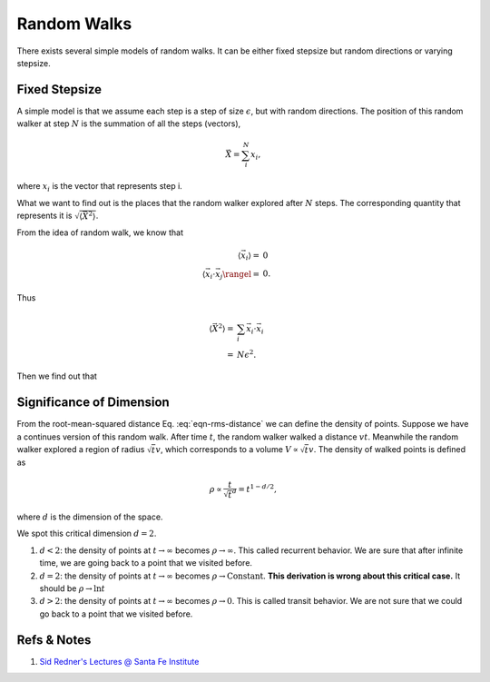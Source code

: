 Random Walks
====================


There exists several simple models of random walks. It can be either fixed stepsize but random directions or varying stepsize.



Fixed Stepsize
----------------------

A simple model is that we assume each step is a step of size :math:`\epsilon`, but with random directions. The position of this random walker at step :math:`N` is the summation of all the steps (vectors),

.. math::
   \vec X = \sum_i^N x_i,

where :math:`x_i` is the vector that represents step i.

What we want to find out is the places that the random walker explored after :math:`N` steps. The corresponding quantity that represents it is :math:`\sqrt{\langle \vec X^2 \rangle}`.

From the idea of random walk, we know that

.. math::
   \langle \vec x_i \rangle =& 0 \\
   \langle \vec x_i \cdot \vec x_j \rangel =& 0.

Thus

.. math::
   \langle \vec X^2 \rangle = & \sum_i \vec x_i\cdot \vec x_i \\
   =& N \epsilon^2.

Then we find out that

.. math::
   \bar X = \sqrt{\langle \vec X^2 \rangle} = \sqrt{N}\epsilon.
   :label: eqn-rms-distance


Significance of Dimension
--------------------------------------


From the root-mean-squared distance Eq. :eq:`eqn-rms-distance` we can define the density of points. Suppose we have a continues version of this random walk. After time :math:`t`, the random walker walked a distance :math:`vt`. Meanwhile the random walker explored a region of radius :math:`\sqrt{t}v`, which corresponds to a volume :math:`V \propto \sqrt{t}v`. The density of walked points is defined as

.. math::
   \rho \propto \frac{t}{\sqrt{t}^d} = t^{1-d/2},

where :math:`d` is the dimension of the space.

We spot this critical dimension :math:`d=2`.

1. :math:`d<2`: the density of points at :math:`t\to\infty` becomes :math:`\rho\to \infty`. This called recurrent behavior. We are sure that after infinite time, we are going back to a point that we visited before.
2. :math:`d=2`: the density of points at :math:`t\to\infty` becomes :math:`\rho\to \mathrm{Constant}`. **This derivation is wrong about this critical case.** It should be :math:`\rho\to \ln t`
3. :math:`d>2`: the density of points at :math:`t\to\infty` becomes :math:`\rho\to 0`. This is called transit behavior. We are not sure that we could go back to a point that we visited before.







Refs & Notes
-------------------

1. `Sid Redner's Lectures @ Santa Fe Institute <https://www.santafe.edu/engage/learn/courses/random-walks>`_

